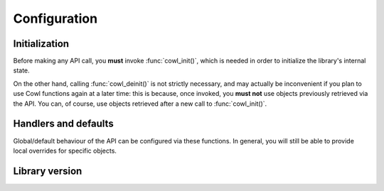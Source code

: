 =============
Configuration
=============

Initialization
==============

Before making any API call, you **must** invoke :func:`cowl_init()`, which is
needed in order to initialize the library's internal state.

On the other hand, calling :func:`cowl_deinit()` is not strictly necessary, and may
actually be inconvenient if you plan to use Cowl functions again at a later time:
this is because, once invoked, you **must not** use objects previously retrieved via the API.
You can, of course, use objects retrieved after a new call to :func:`cowl_init()`.

.. doxygenfunction:: cowl_init
.. doxygenfunction:: cowl_deinit

Handlers and defaults
=====================

Global/default behaviour of the API can be configured via these functions. In general, you will
still be able to provide local overrides for specific objects.

.. doxygenfunction:: cowl_set_error_handler
.. doxygenfunction:: cowl_set_import_loader
.. doxygenfunction:: cowl_set_reader
.. doxygenfunction:: cowl_set_writer

Library version
===============

.. doxygenfunction:: cowl_get_version
.. doxygenfunction:: cowl_get_version_string
